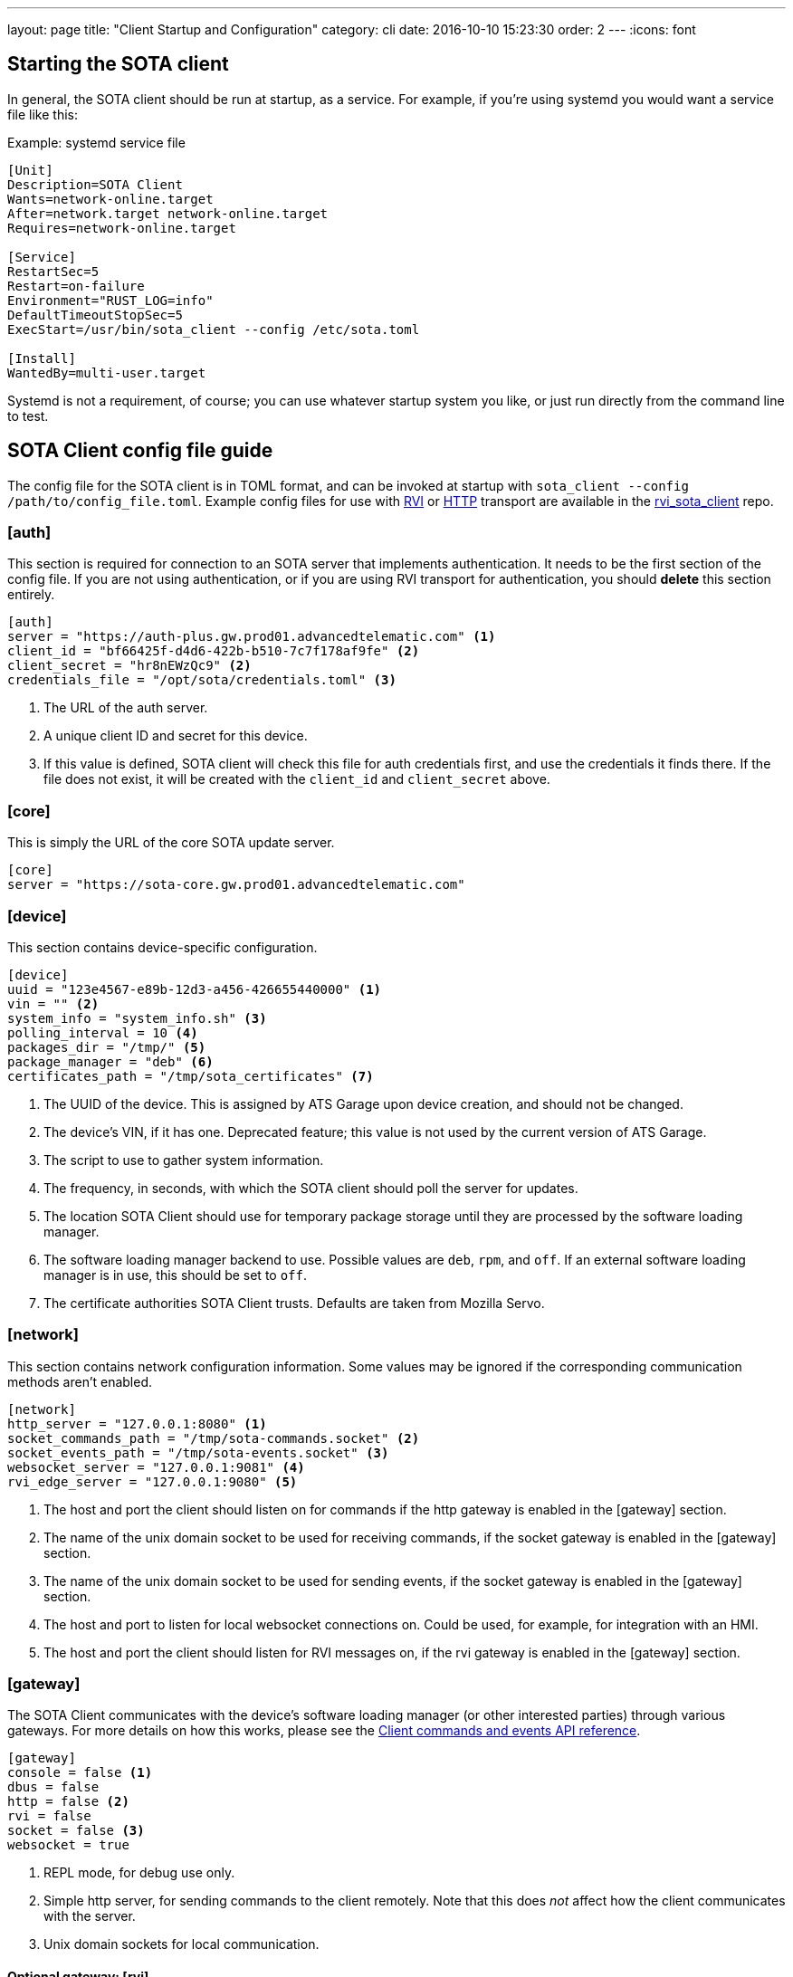 ---
layout: page
title: "Client Startup and Configuration"
category: cli
date: 2016-10-10 15:23:30
order: 2
---
:icons: font

== Starting the SOTA client

In general, the SOTA client should be run at startup, as a service. For example, if you're using systemd you would want a service file like this:

.Example: systemd service file
----
[Unit]
Description=SOTA Client
Wants=network-online.target
After=network.target network-online.target
Requires=network-online.target

[Service]
RestartSec=5
Restart=on-failure
Environment="RUST_LOG=info"
DefaultTimeoutStopSec=5
ExecStart=/usr/bin/sota_client --config /etc/sota.toml

[Install]
WantedBy=multi-user.target
----

Systemd is not a requirement, of course; you can use whatever startup system you like, or just run directly from the command line to test.

== SOTA Client config file guide

The config file for the SOTA client is in TOML format, and can be invoked at startup with `sota_client  --config /path/to/config_file.toml`. Example config files for use with https://github.com/advancedtelematic/rvi_sota_client/raw/master/tests/genivi.sota.toml[RVI] or https://github.com/advancedtelematic/rvi_sota_client/raw/master/tests/sota.toml[HTTP] transport are available in the https://github.com/advancedtelematic/rvi_sota_client/[rvi_sota_client] repo.

=== [auth]

This section is required for connection to an SOTA server that implements authentication. It needs to be the first section of the config file. If you are not using authentication, or if you are using RVI transport for authentication, you should *delete* this section entirely.

----
[auth]
server = "https://auth-plus.gw.prod01.advancedtelematic.com" <1>
client_id = "bf66425f-d4d6-422b-b510-7c7f178af9fe" <2>
client_secret = "hr8nEWzQc9" <2>
credentials_file = "/opt/sota/credentials.toml" <3>
----
<1> The URL of the auth server.
<2> A unique client ID and secret for this device.
<3> If this value is defined, SOTA client will check this file for auth credentials first, and use the credentials it finds there. If the file does not exist, it will be created with the `client_id` and `client_secret` above.

=== [core]

This is simply the URL of the core SOTA update server.

----
[core]
server = "https://sota-core.gw.prod01.advancedtelematic.com"
----

=== [device]

This section contains device-specific configuration.

----
[device]
uuid = "123e4567-e89b-12d3-a456-426655440000" <1>
vin = "" <2>
system_info = "system_info.sh" <3>
polling_interval = 10 <4>
packages_dir = "/tmp/" <5>
package_manager = "deb" <6>
certificates_path = "/tmp/sota_certificates" <7>
----
<1> The UUID of the device. This is assigned by ATS Garage upon device creation, and should not be changed.
<2> The device's VIN, if it has one. Deprecated feature; this value is not used by the current version of ATS Garage.
<3> The script to use to gather system information.
<4> The frequency, in seconds, with which the SOTA client should poll the server for updates.
<5> The location SOTA Client should use for temporary package storage until they are processed by the software loading manager.
<6> The software loading manager backend to use. Possible values are `deb`, `rpm`, and `off`. If an external software loading manager is in use, this should be set to `off`.
<7> The certificate authorities SOTA Client trusts. Defaults are taken from Mozilla Servo.

=== [network]

This section contains network configuration information. Some values may be ignored if the corresponding communication methods aren't enabled.

----
[network]
http_server = "127.0.0.1:8080" <1>
socket_commands_path = "/tmp/sota-commands.socket" <2>
socket_events_path = "/tmp/sota-events.socket" <3>
websocket_server = "127.0.0.1:9081" <4>
rvi_edge_server = "127.0.0.1:9080" <5>
----
<1> The host and port the client should listen on for commands if the http gateway is enabled in the [gateway] section.
<2> The name of the unix domain socket to be used for receiving commands, if the socket gateway is enabled in the [gateway] section.
<3> The name of the unix domain socket to be used for sending events, if the socket gateway is enabled in the [gateway] section.
<4> The host and port to listen for local websocket connections on. Could be used, for example, for integration with an HMI.
<5> The host and port the client should listen for RVI messages on, if the rvi gateway is enabled in the [gateway] section.

=== [gateway]

The SOTA Client communicates with the device's software loading manager (or other interested parties) through various gateways. For more details on how this works, please see the link:../cli/client-commands-and-events-reference.html[Client commands and events API reference].

----
[gateway]
console = false <1>
dbus = false
http = false <2>
rvi = false
socket = false <3>
websocket = true
----
<1> REPL mode, for debug use only.
<2> Simple http server, for sending commands to the client remotely. Note that this does _not_ affect how the client communicates with the server.
<3> Unix domain sockets for local communication.

==== Optional gateway: [rvi]

Remote Vehicle Interaction (RVI) is an open source infrastructure developed by GENIVI and Jaguar Land Rover to power the next generation of connected vehicle services. This section contains values for configuration of RVI nodes. Note that having this section defined does not imply that RVI will be used; if the RVI gateway is turned off in the `[gateway]` section, this is ignored.

----
[rvi]
client = "http://127.0.0.1:8901"
storage_dir = "/var/sota"
timeout = 20
----

==== Optional gateway: [dbus]

This section contains values for dbus configuration, using the GENIVI software loading manager's names as the default. Note that having this section defined does not imply that dbus will be used; if the dbus gateway is turned off in the `[gateway]` section, this is ignored.

----
[dbus]
name = "org.genivi.SotaClient"
path = "/org/genivi/SotaClient"
interface = "org.genivi.SotaClient"
software_manager = "org.genivi.SoftwareLoadingManager"
software_manager_path = "/org/genivi/SoftwareLoadingManager"
timeout = 60
----


